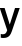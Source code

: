 SplineFontDB: 3.2
FontName: Untitled51
FullName: Untitled51
FamilyName: Untitled51
Weight: Regular
Copyright: Copyright (c) 2020, Krister Olsson
UComments: "2020-3-9: Created with FontForge (http://fontforge.org)"
Version: 001.000
ItalicAngle: 0
UnderlinePosition: -100
UnderlineWidth: 50
Ascent: 800
Descent: 200
InvalidEm: 0
LayerCount: 2
Layer: 0 0 "Back" 1
Layer: 1 0 "Fore" 0
XUID: [1021 974 -843815378 932935]
OS2Version: 0
OS2_WeightWidthSlopeOnly: 0
OS2_UseTypoMetrics: 1
CreationTime: 1583816345
ModificationTime: 1583816345
OS2TypoAscent: 0
OS2TypoAOffset: 1
OS2TypoDescent: 0
OS2TypoDOffset: 1
OS2TypoLinegap: 0
OS2WinAscent: 0
OS2WinAOffset: 1
OS2WinDescent: 0
OS2WinDOffset: 1
HheadAscent: 0
HheadAOffset: 1
HheadDescent: 0
HheadDOffset: 1
OS2Vendor: 'PfEd'
DEI: 91125
Encoding: ISO8859-1
UnicodeInterp: none
NameList: AGL For New Fonts
DisplaySize: -48
AntiAlias: 1
FitToEm: 0
BeginChars: 256 1

StartChar: y
Encoding: 121 121 0
Width: 488
Flags: HW
LayerCount: 2
Fore
SplineSet
245 -123 m 128
 225.666666667 -147 202.666666667 -164.166666667 176 -174.5 c 128
 149.333333333 -184.833333333 116 -190 76 -190 c 0
 55.3333333333 -190 36.3333333333 -187.666666667 19 -183 c 1
 19 -90 l 1
 34.3333333333 -94.6666666667 50.3333333333 -97 67 -97 c 0
 97.6666666667 -97 121.166666667 -90.3333333333 137.5 -77 c 128
 153.833333333 -63.6666666667 168 -39.3333333333 180 -4 c 1
 -6 508 l 1
 116 508 l 1
 243 130 l 1
 245 130 l 1
 376 508 l 1
 494 508 l 1
 298 -22 l 2
 282 -65.3333333333 264.333333333 -99 245 -123 c 128
EndSplineSet
EndChar
EndChars
EndSplineFont
